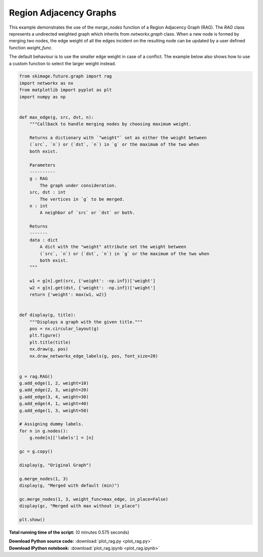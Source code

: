 

.. _sphx_glr_auto_examples_segmentation_plot_rag.py:


=======================
Region Adjacency Graphs
=======================

This example demonstrates the use of the `merge_nodes` function of a Region
Adjacency Graph (RAG). The `RAG` class represents a undirected weighted graph
which inherits from `networkx.graph` class. When a new node is formed by
merging two nodes, the edge weight of all the edges incident on the resulting
node can be updated by a user defined function `weight_func`.

The default behaviour is to use the smaller edge weight in case of a conflict.
The example below also shows how to use a custom function to select the larger
weight instead.





.. rst-class:: sphx-glr-horizontal


    *

      .. image:: /auto_examples/segmentation/images/sphx_glr_plot_rag_001.png
            :scale: 47

    *

      .. image:: /auto_examples/segmentation/images/sphx_glr_plot_rag_002.png
            :scale: 47

    *

      .. image:: /auto_examples/segmentation/images/sphx_glr_plot_rag_003.png
            :scale: 47





.. code-block:: python

    from skimage.future.graph import rag
    import networkx as nx
    from matplotlib import pyplot as plt
    import numpy as np


    def max_edge(g, src, dst, n):
        """Callback to handle merging nodes by choosing maximum weight.

        Returns a dictionary with `"weight"` set as either the weight between
        (`src`, `n`) or (`dst`, `n`) in `g` or the maximum of the two when
        both exist.

        Parameters
        ----------
        g : RAG
            The graph under consideration.
        src, dst : int
            The vertices in `g` to be merged.
        n : int
            A neighbor of `src` or `dst` or both.

        Returns
        -------
        data : dict
            A dict with the "weight" attribute set the weight between
            (`src`, `n`) or (`dst`, `n`) in `g` or the maximum of the two when
            both exist.
        """

        w1 = g[n].get(src, {'weight': -np.inf})['weight']
        w2 = g[n].get(dst, {'weight': -np.inf})['weight']
        return {'weight': max(w1, w2)}


    def display(g, title):
        """Displays a graph with the given title."""
        pos = nx.circular_layout(g)
        plt.figure()
        plt.title(title)
        nx.draw(g, pos)
        nx.draw_networkx_edge_labels(g, pos, font_size=20)


    g = rag.RAG()
    g.add_edge(1, 2, weight=10)
    g.add_edge(2, 3, weight=20)
    g.add_edge(3, 4, weight=30)
    g.add_edge(4, 1, weight=40)
    g.add_edge(1, 3, weight=50)

    # Assigning dummy labels.
    for n in g.nodes():
        g.node[n]['labels'] = [n]

    gc = g.copy()

    display(g, "Original Graph")

    g.merge_nodes(1, 3)
    display(g, "Merged with default (min)")

    gc.merge_nodes(1, 3, weight_func=max_edge, in_place=False)
    display(gc, "Merged with max without in_place")

    plt.show()

**Total running time of the script:**
(0 minutes 0.575 seconds)



.. container:: sphx-glr-download

    **Download Python source code:** :download:`plot_rag.py <plot_rag.py>`


.. container:: sphx-glr-download

    **Download IPython notebook:** :download:`plot_rag.ipynb <plot_rag.ipynb>`
